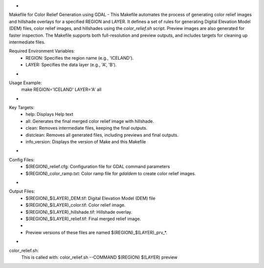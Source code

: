 -
Makefile for Color Relief Generation using GDAL
-
This Makefile automates the process of generating color relief images and hillshade overlays
for a specified REGION and LAYER. It defines a set of rules for generating Digital Elevation
Model (DEM) files, color relief images, and hillshades using the `color_relief.sh` script.
Preview images are also generated for faster inspection. The Makefile supports both
full-resolution and preview outputs, and includes targets for cleaning up intermediate files.

Required Environment Variables:
  - REGION: Specifies the region name (e.g., 'ICELAND').
  - LAYER:  Specifies the data layer (e.g., 'A', 'B').
-
Usage Example:
  make REGION='ICELAND' LAYER='A' all
-
Key Targets:
  - help:       Displays Help text
  - all:        Generates the final merged color relief image with hillshade.
  - clean:      Removes intermediate files, keeping the final outputs.
  - distclean:  Removes all generated files, including previews and final outputs.
  - info_version: Displays the version of Make and this Makefile
-
Config Files:
  - $(REGION)_relief.cfg: Configuration file for GDAL command parameters
  - $(REGION)_color_ramp.txt: Color ramp file for `gdaldem` to create color relief images.
-
Output Files:
  - $(REGION)_$(LAYER)_DEM.tif: Digital Elevation Model (DEM) file
  - $(REGION)_$(LAYER)_color.tif: Color relief image.
  - $(REGION)_$(LAYER)_hillshade.tif: Hillshade overlay.
  - $(REGION)_$(LAYER)_relief.tif: Final merged relief image.
  -
  - Preview versions of these files are named $(REGION)_$(LAYER)_prv_*.
-
color_relief.sh:
 This is called with:  color_relief.sh --COMMAND $(REGION) $(LAYER) preview
